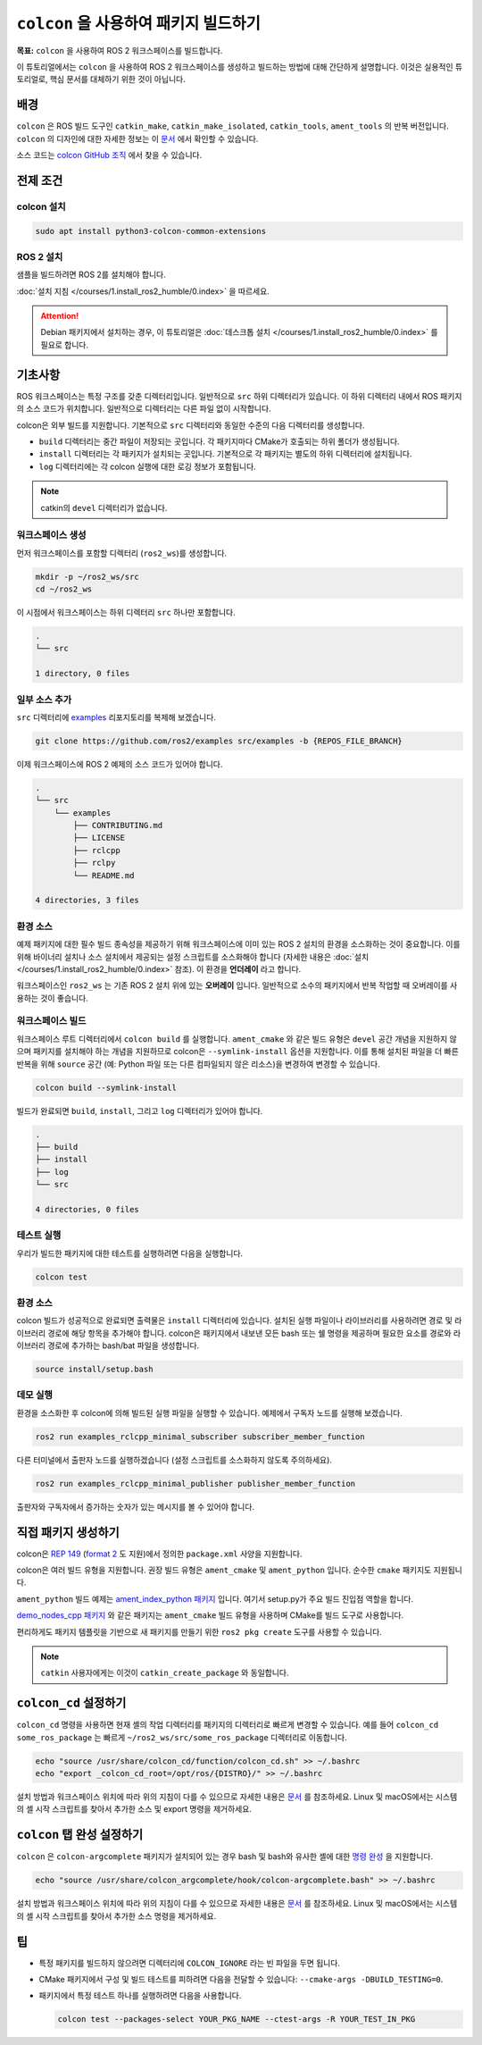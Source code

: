 ``colcon`` 을 사용하여 패키지 빌드하기
========================================

**목표:** ``colcon`` 을 사용하여 ROS 2 워크스페이스를 빌드합니다.


이 튜토리얼에서는 ``colcon`` 을 사용하여 ROS 2 워크스페이스를 생성하고 빌드하는 방법에 대해 간단하게 설명합니다.
이것은 실용적인 튜토리얼로, 핵심 문서를 대체하기 위한 것이 아닙니다.

배경
----

``colcon`` 은 ROS 빌드 도구인 ``catkin_make``, ``catkin_make_isolated``, ``catkin_tools``, ``ament_tools`` 의 반복 버전입니다.
``colcon`` 의 디자인에 대한 자세한 정보는 이 `문서 <https://design.ros2.org/articles/build_tool.html>`__ 에서 확인할 수 있습니다.

소스 코드는 `colcon GitHub 조직 <https://github.com/colcon>`__ 에서 찾을 수 있습니다.

전제 조건
-----------

colcon 설치
^^^^^^^^^^^^

.. code-block:: bash

    sudo apt install python3-colcon-common-extensions


ROS 2 설치
^^^^^^^^^^

샘플을 빌드하려면 ROS 2를 설치해야 합니다.

:doc:`설치 지침 </courses/1.install_ros2_humble/0.index>` 을 따르세요.

.. attention:: Debian 패키지에서 설치하는 경우, 이 튜토리얼은 :doc:`데스크톱 설치 </courses/1.install_ros2_humble/0.index>` 를 필요로 합니다.

기초사항
---------

ROS 워크스페이스는 특정 구조를 갖춘 디렉터리입니다.
일반적으로 ``src`` 하위 디렉터리가 있습니다.
이 하위 디렉터리 내에서 ROS 패키지의 소스 코드가 위치합니다.
일반적으로 디렉터리는 다른 파일 없이 시작합니다.

colcon은 외부 빌드를 지원합니다.
기본적으로 ``src`` 디렉터리와 동일한 수준의 다음 디렉터리를 생성합니다.

* ``build`` 디렉터리는 중간 파일이 저장되는 곳입니다.
  각 패키지마다 CMake가 호출되는 하위 폴더가 생성됩니다.
* ``install`` 디렉터리는 각 패키지가 설치되는 곳입니다.
  기본적으로 각 패키지는 별도의 하위 디렉터리에 설치됩니다.
* ``log`` 디렉터리에는 각 colcon 실행에 대한 로깅 정보가 포함됩니다.

.. note:: catkin의 ``devel`` 디렉터리가 없습니다.

워크스페이스 생성
^^^^^^^^^^^^^^^^

먼저 워크스페이스를 포함할 디렉터리 (``ros2_ws``)를 생성합니다.


.. code-block:: bash

    mkdir -p ~/ros2_ws/src
    cd ~/ros2_ws


이 시점에서 워크스페이스는 하위 디렉터리 ``src`` 하나만 포함합니다.

.. code-block:: bash

    .
    └── src

    1 directory, 0 files

일부 소스 추가
^^^^^^^^^^^^^^^^

``src`` 디렉터리에 `examples <https://github.com/ros2/examples>`__ 리포지토리를 복제해 보겠습니다.

.. code-block:: bash

    git clone https://github.com/ros2/examples src/examples -b {REPOS_FILE_BRANCH}

이제 워크스페이스에 ROS 2 예제의 소스 코드가 있어야 합니다.

.. code-block:: bash

    .
    └── src
        └── examples
            ├── CONTRIBUTING.md
            ├── LICENSE
            ├── rclcpp
            ├── rclpy
            └── README.md

    4 directories, 3 files

환경 소스
^^^^^^^^^^

예제 패키지에 대한 필수 빌드 종속성을 제공하기 위해 워크스페이스에 이미 있는 ROS 2 설치의 환경을 소스화하는 것이 중요합니다.
이를 위해 바이너리 설치나 소스 설치에서 제공되는 설정 스크립트를 소스화해야 합니다 (자세한 내용은 :doc:`설치 </courses/1.install_ros2_humble/0.index>` 참조).
이 환경을 **언더레이** 라고 합니다.

워크스페이스인 ``ros2_ws`` 는 기존 ROS 2 설치 위에 있는 **오버레이** 입니다.
일반적으로 소수의 패키지에서 반복 작업할 때 오버레이를 사용하는 것이 좋습니다.

워크스페이스 빌드
^^^^^^^^^^^^^^^^^


워크스페이스 루트 디렉터리에서 ``colcon build`` 를 실행합니다.
``ament_cmake`` 와 같은 빌드 유형은 ``devel`` 공간 개념을 지원하지 않으며 패키지를 설치해야 하는 개념을 지원하므로 colcon은 ``--symlink-install`` 옵션을 지원합니다.
이를 통해 설치된 파일을 더 빠른 반복을 위해 ``source`` 공간 (예: Python 파일 또는 다른 컴파일되지 않은 리소스)을 변경하여 변경할 수 있습니다.


.. code-block:: console

    colcon build --symlink-install


빌드가 완료되면 ``build``, ``install``, 그리고 ``log`` 디렉터리가 있어야 합니다.

.. code-block:: bash

    .
    ├── build
    ├── install
    ├── log
    └── src

    4 directories, 0 files

테스트 실행
^^^^^^^^^^^

우리가 빌드한 패키지에 대한 테스트를 실행하려면 다음을 실행합니다.

.. code-block:: console

    colcon test


환경 소스
^^^^^^^^^^

colcon 빌드가 성공적으로 완료되면 출력물은 ``install`` 디렉터리에 있습니다.
설치된 실행 파일이나 라이브러리를 사용하려면 경로 및 라이브러리 경로에 해당 항목을 추가해야 합니다.
colcon은 패키지에서 내보낸 모든 bash 또는 쉘 명령을 제공하며 필요한 요소를 경로와 라이브러리 경로에 추가하는 bash/bat 파일을 생성합니다.

.. code-block:: bash

    source install/setup.bash


데모 실행
^^^^^^^^^^

환경을 소스화한 후 colcon에 의해 빌드된 실행 파일을 실행할 수 있습니다.
예제에서 구독자 노드를 실행해 보겠습니다.

.. code-block:: bash

    ros2 run examples_rclcpp_minimal_subscriber subscriber_member_function

다른 터미널에서 출판자 노드를 실행하겠습니다 (설정 스크립트를 소스화하지 않도록 주의하세요).

.. code-block:: bash

    ros2 run examples_rclcpp_minimal_publisher publisher_member_function

출판자와 구독자에서 증가하는 숫자가 있는 메시지를 볼 수 있어야 합니다.

직접 패키지 생성하기
----------------------

colcon은 `REP 149 <https://www.ros.org/reps/rep-0149.html>`__ (`format 2 <https://www.ros.org/reps/rep-0140.html>`__ 도 지원)에서 정의한 ``package.xml`` 사양을 지원합니다.

colcon은 여러 빌드 유형을 지원합니다.
권장 빌드 유형은 ``ament_cmake`` 및 ``ament_python`` 입니다.
순수한 ``cmake`` 패키지도 지원됩니다.

``ament_python`` 빌드 예제는 `ament_index_python 패키지 <https://github.com/ament/ament_index/tree/{REPOS_FILE_BRANCH}/ament_index_python>`__ 입니다. 여기서 setup.py가 주요 빌드 진입점 역할을 합니다.

`demo_nodes_cpp 패키지 <https://github.com/ros2/demos/tree/{REPOS_FILE_BRANCH}/demo_nodes_cpp>`__ 와 같은 패키지는 ``ament_cmake`` 빌드 유형을 사용하며 CMake를 빌드 도구로 사용합니다.

편리하게도 패키지 템플릿을 기반으로 새 패키지를 만들기 위한 ``ros2 pkg create`` 도구를 사용할 수 있습니다.

.. note:: ``catkin`` 사용자에게는 이것이 ``catkin_create_package`` 와 동일합니다.

``colcon_cd`` 설정하기
----------------------

``colcon_cd`` 명령을 사용하면 현재 셸의 작업 디렉터리를 패키지의 디렉터리로 빠르게 변경할 수 있습니다.
예를 들어 ``colcon_cd some_ros_package`` 는 빠르게 ``~/ros2_ws/src/some_ros_package`` 디렉터리로 이동합니다.


.. code-block:: console

    echo "source /usr/share/colcon_cd/function/colcon_cd.sh" >> ~/.bashrc
    echo "export _colcon_cd_root=/opt/ros/{DISTRO}/" >> ~/.bashrc



설치 방법과 워크스페이스 위치에 따라 위의 지침이 다를 수 있으므로 자세한 내용은 `문서 <https://colcon.readthedocs.io/en/released/user/installation.html#quick-directory-changes>`__ 를 참조하세요.
Linux 및 macOS에서는 시스템의 셸 시작 스크립트를 찾아서 추가한 소스 및 export 명령을 제거하세요.

``colcon`` 탭 완성 설정하기
-----------------------------

``colcon`` 은 ``colcon-argcomplete`` 패키지가 설치되어 있는 경우 bash 및 bash와 유사한 셸에 대한 `명령 완성 <https://colcon.readthedocs.io/en/released/user/installation.html#enable-completion>`__ 을 지원합니다.



.. code-block:: console

    echo "source /usr/share/colcon_argcomplete/hook/colcon-argcomplete.bash" >> ~/.bashrc



설치 방법과 워크스페이스 위치에 따라 위의 지침이 다를 수 있으므로 자세한 내용은 `문서 <https://colcon.readthedocs.io/en/released/user/installation.html>`__ 를 참조하세요.
Linux 및 macOS에서는 시스템의 셸 시작 스크립트를 찾아서 추가한 소스 명령을 제거하세요.

팁
----

* 특정 패키지를 빌드하지 않으려면 디렉터리에 ``COLCON_IGNORE`` 라는 빈 파일을 두면 됩니다.
* CMake 패키지에서 구성 및 빌드 테스트를 피하려면 다음을 전달할 수 있습니다: ``--cmake-args -DBUILD_TESTING=0``.
* 패키지에서 특정 테스트 하나를 실행하려면 다음을 사용합니다.

  .. code-block:: bash

     colcon test --packages-select YOUR_PKG_NAME --ctest-args -R YOUR_TEST_IN_PKG
